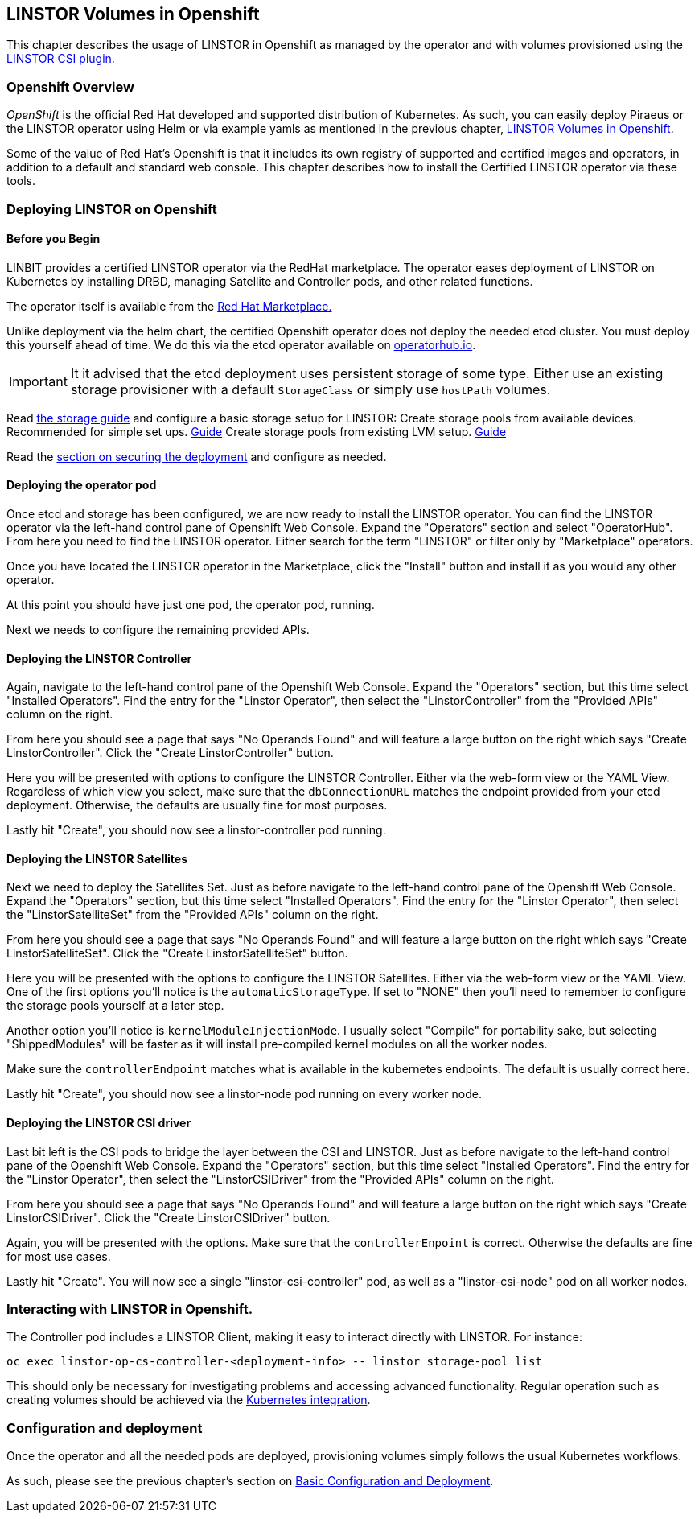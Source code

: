 [[ch-kubernetes]]
== LINSTOR Volumes in Openshift

This chapter describes the usage of LINSTOR in
Openshift as managed by the operator and with volumes provisioned using the
https://github.com/LINBIT/linstor-csi[LINSTOR CSI plugin].

[[s-kubernetes-overview]]
=== Openshift Overview

_OpenShift_ is the official Red Hat developed and supported
distribution of Kubernetes. As such, you can easily deploy Piraeus or
the LINSTOR operator using Helm or via example yamls as mentioned in
the previous chapter, <<ch-kubernetes>>.

Some of the value of Red Hat's Openshift is that it includes its own registry
of supported and certified images and operators, in addition to a
default and standard web console.  This chapter describes how to install
the Certified LINSTOR operator via these tools.

[[s-openshift-deploy]]
=== Deploying LINSTOR on Openshift

[[s-openshift-before-begin]]
==== Before you Begin

LINBIT provides a certified LINSTOR operator via the RedHat
marketplace. The operator eases deployment of LINSTOR on Kubernetes by
installing DRBD, managing Satellite and Controller pods, and other related
functions.

The operator itself is available from the
https://marketplace.redhat.com/en-us/products/linbit[Red Hat
Marketplace.]

Unlike deployment via the helm chart, the certified Openshift
operator does not deploy the needed etcd cluster. You must deploy this
yourself ahead of time. We do this via the etcd operator available on
https://operatorhub.io/operator/etcd[operatorhub.io].

IMPORTANT: It it advised that the etcd deployment uses persistent
storage of some type. Either use an existing storage provisioner with
a default `StorageClass` or simply use `hostPath` volumes.


Read <<s-kubernetes-storage, the storage guide>> and configure a basic storage setup for LINSTOR:
Create storage pools from available devices. Recommended for simple set ups. <<s-kubernetes-physical-device,Guide>>
Create storage pools from existing LVM setup. <<s-kubernetes-storage-pool-configuration,Guide>>

Read the <<s-kubernetes-securing-deployment,section on securing the deployment>> and configure as needed.

[[s-openshift-deploy-operator-pod]]
==== Deploying the operator pod

Once etcd and storage has been configured, we are now ready to install
the LINSTOR operator. You can find the LINSTOR operator via the
left-hand control pane of Openshift Web Console. Expand the
"Operators" section and select "OperatorHub". From here you need to
find the LINSTOR operator. Either search for the term "LINSTOR" or
filter only by "Marketplace" operators.

Once you have located the LINSTOR operator in the Marketplace, click
the "Install" button and install it as you would any other operator.

At this point you should have just one pod, the  operator pod, running.

Next we needs to configure the remaining provided APIs.

==== Deploying the LINSTOR Controller

Again, navigate to the left-hand control pane of the Openshift Web
Console. Expand the "Operators" section, but this time select
"Installed Operators". Find the entry for the "Linstor Operator", then
select the "LinstorController" from the "Provided APIs" column on the
right.

From here you should see a page that says "No Operands Found" and will
feature a large button on the right which says "Create
LinstorController". Click the "Create LinstorController" button.

Here you will be presented with options to configure the LINSTOR
Controller. Either via the web-form view or the YAML View. Regardless
of which view you select, make sure that the `dbConnectionURL` matches
the endpoint provided from your etcd deployment. Otherwise, the
defaults are usually fine for most purposes.

Lastly hit "Create", you should now see a linstor-controller pod
running.

==== Deploying the LINSTOR Satellites

Next we need to deploy the Satellites Set. Just as before navigate
to the left-hand control pane of the Openshift Web Console. Expand the
"Operators" section, but this time select "Installed Operators". Find
the entry for the "Linstor Operator", then select the
"LinstorSatelliteSet" from the "Provided APIs" column on the right.

From here you should see a page that says "No Operands Found" and will
feature a large button on the right which says "Create
LinstorSatelliteSet". Click the "Create LinstorSatelliteSet" button.

Here you will be presented with the options to configure the LINSTOR
Satellites. Either via the web-form view or the YAML View. One of the
first options you'll notice is the `automaticStorageType`. If set to
"NONE" then you'll need to remember to configure the storage pools
yourself at a later step.

Another option you'll notice is `kernelModuleInjectionMode`. I usually
select "Compile" for portability sake, but selecting "ShippedModules"
will be faster as it will install pre-compiled kernel modules on all
the worker nodes.

Make sure the `controllerEndpoint` matches what is available in the
kubernetes endpoints. The default is usually correct here.

Lastly hit "Create", you should now see a linstor-node pod
running on every worker node.

==== Deploying the LINSTOR CSI driver

Last bit left is the CSI pods to bridge the layer between the CSI and
LINSTOR. Just as before navigate to the left-hand control pane of the
Openshift Web Console. Expand the "Operators" section, but this time
select "Installed Operators". Find the entry for the "Linstor Operator",
then select the "LinstorCSIDriver" from the "Provided APIs" column on the
right.

From here you should see a page that says "No Operands Found" and will
feature a large button on the right which says "Create
LinstorCSIDriver". Click the "Create LinstorCSIDriver" button.

Again, you will be presented with the options. Make sure that the
`controllerEnpoint` is correct. Otherwise the defaults are fine for
most use cases.

Lastly hit "Create". You will now see a single "linstor-csi-controller" pod,
as well as a "linstor-csi-node" pod on all worker nodes.

=== Interacting with LINSTOR in Openshift.

The Controller pod includes a LINSTOR Client, making it easy to interact directly with LINSTOR.
For instance:

----
oc exec linstor-op-cs-controller-<deployment-info> -- linstor storage-pool list
----

This should only be necessary for investigating problems and accessing advanced functionality.
Regular operation such as creating volumes should be achieved via the
<<s-kubernetes-basic-configuration-and-deployment,Kubernetes integration>>.

=== Configuration and deployment

Once the operator and all the needed pods are deployed, provisioning
volumes simply follows the usual Kubernetes workflows.

As such, please see the previous chapter's section on
<<s-kubernetes-basic-configuration-and-deployment,Basic Configuration
and Deployment>>.
